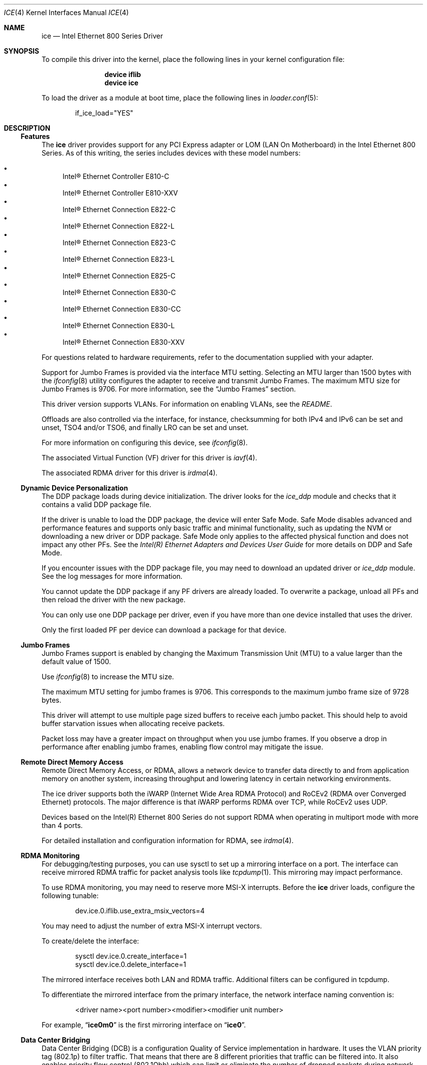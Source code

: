 .\"-
.\" SPDX-License-Identifier: BSD-3-Clause
.\"
.\" Copyright (c) 2019-2020, Intel Corporation
.\" All rights reserved.
.\"
.\" Redistribution and use in source and binary forms of the Software, with or
.\" without modification, are permitted provided that the following conditions
.\" are met:
.\" 1. Redistributions of source code must retain the above copyright notice,
.\"    this list of conditions and the following disclaimer.
.\"
.\" 2. Redistributions in binary form must reproduce the above copyright notice,
.\"    this list of conditions and the following disclaimer in the documentation
.\"    and/or other materials provided with the distribution.
.\"
.\" 3. Neither the name of the Intel Corporation nor the names of its
.\"    contributors may be used to endorse or promote products derived from
.\"    this Software without specific prior written permission.
.\"
.\" THIS SOFTWARE IS PROVIDED BY THE COPYRIGHT HOLDERS AND CONTRIBUTORS "AS IS"
.\" AND ANY EXPRESS OR IMPLIED WARRANTIES, INCLUDING, BUT NOT LIMITED TO, THE
.\" IMPLIED WARRANTIES OF MERCHANTABILITY AND FITNESS FOR A PARTICULAR PURPOSE
.\" ARE DISCLAIMED. IN NO EVENT SHALL THE COPYRIGHT OWNER OR CONTRIBUTORS BE
.\" LIABLE FOR ANY DIRECT, INDIRECT, INCIDENTAL, SPECIAL, EXEMPLARY, OR
.\" CONSEQUENTIAL DAMAGES (INCLUDING, BUT NOT LIMITED TO, PROCUREMENT OF
.\" SUBSTITUTE GOODS OR SERVICES; LOSS OF USE, DATA, OR PROFITS; OR BUSINESS
.\" INTERRUPTION) HOWEVER CAUSED AND ON ANY THEORY OF LIABILITY, WHETHER IN
.\" CONTRACT, STRICT LIABILITY, OR TORT (INCLUDING NEGLIGENCE OR OTHERWISE)
.\" ARISING IN ANY WAY OUT OF THE USE OF THIS SOFTWARE, EVEN IF ADVISED OF THE
.\" POSSIBILITY OF SUCH DAMAGE.
.\"
.\" * Other names and brands may be claimed as the property of others.
.\"
.Dd May 20, 2024
.Dt ICE 4
.Os
.Sh NAME
.Nm ice
.Nd "Intel Ethernet 800 Series Driver"
.Sh SYNOPSIS
To compile this driver into the kernel, place the following lines in your
kernel configuration file:
.Bd -ragged -offset indent
.Cd device iflib
.Cd device ice
.Ed
.Pp
To load the driver as a module at boot time, place the following lines in
.Xr loader.conf 5 :
.Bd -literal -offset indent
if_ice_load="YES"
.Ed
.Sh DESCRIPTION
.Ss Features
The
.Nm
driver provides support for any PCI Express adapter or LOM
(LAN On Motherboard)
in the Intel Ethernet 800 Series.
As of this writing, the series includes devices with these model numbers:
.Pp
.Bl -bullet -compact
.It
Intel\(rg Ethernet Controller E810\-C
.It
Intel\(rg Ethernet Controller E810\-XXV
.It
Intel\(rg Ethernet Connection E822\-C
.It
Intel\(rg Ethernet Connection E822\-L
.It
Intel\(rg Ethernet Connection E823\-C
.It
Intel\(rg Ethernet Connection E823\-L
.It
Intel\(rg Ethernet Connection E825\-C
.It
Intel\(rg Ethernet Connection E830\-C
.It
Intel\(rg Ethernet Connection E830\-CC
.It
Intel\(rg Ethernet Connection E830\-L
.It
Intel\(rg Ethernet Connection E830\-XXV
.El
.Pp
For questions related to hardware requirements, refer to the documentation
supplied with your adapter.
.Pp
Support for Jumbo Frames is provided via the interface MTU setting.
Selecting an MTU larger than 1500 bytes with the
.Xr ifconfig 8
utility configures the adapter to receive and transmit Jumbo Frames.
The maximum MTU size for Jumbo Frames is 9706.
For more information, see the
.Sx Jumbo Frames
section.
.Pp
This driver version supports VLANs.
For information on enabling VLANs, see the
.Pa README .
.Pp
Offloads are also controlled via the interface, for instance, checksumming for
both IPv4 and IPv6 can be set and unset, TSO4 and/or TSO6, and finally LRO can
be set and unset.
.Pp
For more information on configuring this device, see
.Xr ifconfig 8 .
.Pp
The associated Virtual Function (VF) driver for this driver is
.Xr iavf 4 .
.Pp
The associated RDMA driver for this driver is
.Xr irdma 4 .
.Ss Dynamic Device Personalization
The DDP package loads during device initialization.
The driver looks for the
.Em ice_ddp
module and checks that it contains a valid DDP package file.
.Pp
If the driver is unable to load the DDP package, the device will enter Safe
Mode.
Safe Mode disables advanced and performance features and supports only
basic traffic and minimal functionality, such as updating the NVM or
downloading a new driver or DDP package.
Safe Mode only applies to the affected physical function and does not impact
any other PFs.
See the
.Em Intel(R) Ethernet Adapters and Devices User Guide
for more details on DDP and Safe Mode.
.Pp
If you encounter issues with the DDP package file, you may need to download
an updated driver or
.Em ice_ddp
module.
See the log messages for more information.
.Pp
You cannot update the DDP package if any PF drivers are already loaded.
To overwrite a package, unload all PFs and then reload the driver with the
new package.
.Pp
You can only use one DDP package per driver, even if you have more than one
device installed that uses the driver.
.Pp
Only the first loaded PF per device can download a package for that device.
.Ss Jumbo Frames
Jumbo Frames support is enabled by changing the Maximum Transmission Unit (MTU)
to a value larger than the default value of 1500.
.Pp
Use
.Xr ifconfig 8
to increase the MTU size.
.Pp
The maximum MTU setting for jumbo frames is 9706.
This corresponds to the maximum jumbo frame size of 9728 bytes.
.Pp
This driver will attempt to use multiple page sized buffers to receive
each jumbo packet.
This should help to avoid buffer starvation issues when allocating receive
packets.
.Pp
Packet loss may have a greater impact on throughput when you use jumbo
frames.
If you observe a drop in performance after enabling jumbo frames, enabling
flow control may mitigate the issue.
.Ss Remote Direct Memory Access
Remote Direct Memory Access, or RDMA, allows a network device to transfer data
directly to and from application memory on another system, increasing
throughput and lowering latency in certain networking environments.
.Pp
The ice driver supports both the iWARP (Internet Wide Area RDMA Protocol) and
RoCEv2 (RDMA over Converged Ethernet) protocols.
The major difference is that iWARP performs RDMA over TCP, while RoCEv2 uses
UDP.
.Pp
Devices based on the Intel(R) Ethernet 800 Series do not support RDMA when
operating in multiport mode with more than 4 ports.
.Pp
For detailed installation and configuration information for RDMA, see
.Xr irdma 4 .
.Ss RDMA Monitoring
For debugging/testing purposes, you can use sysctl to set up a mirroring
interface on a port.
The interface can receive mirrored RDMA traffic for packet
analysis tools like
.Xr tcpdump 1 .
This mirroring may impact performance.
.Pp
To use RDMA monitoring, you may need to reserve more MSI\-X interrupts.
Before the
.Nm
driver loads, configure the following tunable:
.Bd -literal -offset indent
dev.ice.0.iflib.use_extra_msix_vectors=4
.Ed
.Pp
You may need to adjust the number of extra MSI\-X interrupt vectors.
.Pp
To create/delete the interface:
.Bd -literal -offset indent
sysctl dev.ice.0.create_interface=1
sysctl dev.ice.0.delete_interface=1
.Ed
.Pp
The mirrored interface receives both LAN and RDMA traffic.
Additional filters can be configured in tcpdump.
.Pp
To differentiate the mirrored interface from the primary interface, the network
interface naming convention is:
.Bd -literal -offset indent
<driver name><port number><modifier><modifier unit number>
.Ed
.Pp
For example,
.Dq Li ice0m0
is the first mirroring interface on
.Dq Li ice0 .
.Ss Data Center Bridging
Data Center Bridging (DCB) is a configuration Quality of Service
implementation in hardware.
It uses the VLAN priority tag (802.1p) to filter traffic.
That means that there are 8 different priorities that traffic can be filtered
into.
It also enables priority flow control (802.1Qbb) which can limit or eliminate
the number of dropped packets during network stress.
Bandwidth can be allocated to each of these priorities, which is enforced at
the hardware level (802.1Qaz).
.Pp
DCB is normally configured on the network using the DCBX protocol (802.1Qaz), a
specialization of LLDP (802.1AB). The
.Nm
driver supports the following mutually exclusive variants of DCBX support:
.Bl -bullet -compact
.It
Firmware\-based LLDP Agent
.It
Software\-based LLDP Agent
.El
.Pp
In firmware\-based mode, firmware intercepts all LLDP traffic and handles DCBX
negotiation transparently for the user.
In this mode, the adapter operates in
.Dq willing
DCBX mode, receiving DCB settings from the link partner (typically a
switch).
The local user can only query the negotiated DCB configuration.
For information on configuring DCBX parameters on a switch, please consult the
switch manufacturer\(aqs documentation.
.Pp
In software\-based mode, LLDP traffic is forwarded to the network stack and user
space, where a software agent can handle it.
In this mode, the adapter can operate in
.Dq nonwilling
DCBX mode and DCB configuration can be both queried and set locally.
This mode requires the FW\-based LLDP Agent to be disabled.
.Pp
Firmware\-based mode and software\-based mode are controlled by the
.Dq fw_lldp_agent
sysctl.
Refer to the Firmware Link Layer Discovery Protocol Agent section for more
information.
.Pp
Link\-level flow control and priority flow control are mutually exclusive.
The ice driver will disable link flow control when priority flow control
is enabled on any traffic class (TC).
It will disable priority flow control when link flow control is enabled.
.Pp
To enable/disable priority flow control in software\-based DCBX mode:
.Bd -literal -offset indent
sysctl dev.ice.<interface #>.pfc=1 (or 0 to disable)
.Ed
.Pp
Enhanced Transmission Selection (ETS) allows you to assign bandwidth to certain
TCs, to help ensure traffic reliability.
To view the assigned ETS configuration, use the following:
.Bd -literal -offset indent
sysctl dev.ice.<interface #>.ets_min_rate
.Ed
.Pp
To set the minimum ETS bandwidth per TC, separate the values by commas.
All values must add up to 100.
For example, to set all TCs to a minimum bandwidth of 10% and TC 7 to 30%,
use the following:
.Bd -literal -offset indent
sysctl dev.ice.<interface #>.ets_min_rate=10,10,10,10,10,10,10,30
.Ed
.Pp
To set the User Priority (UP) to a TC mapping for a port, separate the values
by commas.
For example, to map UP 0 and 1 to TC 0, UP 2 and 3 to TC 1, UP 4 and
5 to TC 2, and UP 6 and 7 to TC 3, use the following:
.Bd -literal -offset indent
sysctl dev.ice.<interface #>.up2tc_map=0,0,1,1,2,2,3,3
.Ed
.Ss L3 QoS mode
The
.Nm
driver supports setting DSCP\-based Layer 3 Quality of Service (L3 QoS)
in the PF driver.
The driver initializes in L2 QoS mode by default; L3 QoS is disabled by
default.
Use the following sysctl to enable or disable L3 QoS:
.Bd -literal -offset indent
sysctl dev.ice.<interface #>.pfc_mode=1 (or 0 to disable)
.Ed
.Pp
If you disable L3 QoS mode, it returns to L2 QoS mode.
.Pp
To map a DSCP value to a traffic class, separate the values by commas.
For example, to map DSCPs 0\-3 and DSCP 8 to DCB TCs 0\-3 and 4, respectively:
.Bd -literal -offset indent
sysctl dev.ice.<interface #>.dscp2tc_map.0\-7=0,1,2,3,0,0,0,0
sysctl dev.ice.<interface #>.dscp2tc_map.8\-15=4,0,0,0,0,0,0,0
.Ed
.Pp
To change the DSCP mapping back to the default traffic class, set all the
values back to 0.
.Pp
To view the currently configured mappings, use the following:
.Bd -literal -offset indent
sysctl dev.ice.<interface #>.dscp2tc_map
.Ed
.Pp
L3 QoS mode is not available when FW\-LLDP is enabled.
.Pp
You also cannot enable FW\-LLDP if L3 QoS mode is active.
.Pp
Disable FW\-LLDP before switching to L3 QoS mode.
.Pp
Refer to the
.Sx Firmware Link Layer Discovery Protocol Agent
section in this README for more information on disabling FW\-LLDP.
.Ss Firmware Link Layer Discovery Protocol Agent
Use sysctl to change FW\-LLDP settings.
The FW\-LLDP setting is per port and persists across boots.
.Pp
To enable the FW\-LLDP Agent:
.Bd -literal -offset indent
sysctl dev.ice.<interface #>.fw_lldp_agent=1
.Ed
.Pp
To disable LLDP:
.Bd -literal -offset indent
sysctl dev.ice.<interface #>.fw_lldp_agent=0
.Ed
.Pp
To check the current LLDP setting:
.Bd -literal -offset indent
sysctl dev.ice.<interface #>.fw_lldp_agent
.Ed
.Pp
You must enable the UEFI HII LLDP Agent attribute for this setting
to take effect.
If the
.Dq LLDP AGENT
attribute is set to disabled, you cannot enable it from the OS.
.Ss Link\-Level Flow Control (LFC)
Ethernet Flow Control (IEEE 802.3x) can be configured with sysctl to enable
receiving and transmitting pause frames for
.Nm .
When transmit is enabled, pause frames are generated when the receive packet
buffer crosses a predefined threshold.
When receive is enabled, the transmit unit will halt for the time delay
specified when a pause frame is received.
.Pp
Flow Control is disabled by default.
.Pp
Use sysctl to change the flow control settings for a single interface without
reloading the driver.
.Pp
The available values for flow control are:
.Bd -literal -offset indent
0 = Disable flow control
1 = Enable Rx pause
2 = Enable Tx pause
3 = Enable Rx and Tx pause
.Ed
.Pp
The
.Nm
driver requires flow control on both the port and link partner.
If flow control is disabled on one of the sides, the port may appear to
hang on heavy traffic.
.Pp
For more information on priority flow control, refer to the
.Sx Data Center Bridging
section.
.Pp
The VF driver does not have access to flow control.
It must be managed from the host side.
.Ss Forward Error Correction
Forward Error Correction (FEC) improves link stability but increases latency.
Many high quality optics, direct attach cables, and backplane channels can
provide a stable link without FEC.
.Pp
For devices to benefit from this feature, link partners must have FEC enabled.
.Pp
If you enable the sysctl
.Em allow_no_fec_modules_in_auto
Auto FEC negotiation will include
.Dq No FEC
in case your link partner does not have FEC enabled or is not FEC capable:
.Bd -literal -offset indent
sysctl dev.ice.<interface #>.allow_no_fec_modules_in_auto=1
.Ed
.Pp
NOTE: This flag is currently not supported on the Intel(R) Ethernet 830 Series.
.Pp
To show the current FEC settings that are negotiated on the link:
.Bd -literal -offset indent
sysctl dev.ice.<interface #>.negotiated_fec
.Ed
.Pp
To view or set the FEC setting that was requested on the link:
.Bd -literal -offset indent
sysctl dev.ice.<interface #>.requested_fec
.Ed
.Pp
To see the valid FEC modes for the link:
.Bd -literal -offset indent
sysctl \-d dev.ice.<interface #>.requested_fec
.Ed
.Ss Speed and Duplex Configuration
You cannot set duplex or autonegotiation settings.
.Pp
To have your device change the speeds it will use in auto-negotiation or
force link with:
.Bd -literal -offset indent
sysctl dev.ice.<interface #>.advertise_speed=<mask>
.Ed
.Pp
Supported speeds will vary by device.
Depending on the speeds your device supports, valid bits used in a speed mask
could include:
.Bd -literal -offset indent
0x0 \- Auto
0x2 \- 100 Mbps
0x4 \- 1 Gbps
0x8 \- 2.5 Gbps
0x10 \- 5 Gbps
0x20 \- 10 Gbps
0x80 \- 25 Gbps
0x100 \- 40 Gbps
0x200 \- 50 Gbps
0x400 \- 100 Gbps
0x800 \- 200 Gbps
.Ed
.Ss Disabling physical link when the interface is brought down
When the
.Em link_active_on_if_down
sysctl flag is set to
.Dq 0 ,
the port\(aqs link will go down when the interface is brought down.
By default, link will stay up.
.Pp
To disable link when the interface is down:
.Bd -literal -offset indent
sysctl dev.ice.<interface #>.link_active_on_if_down=0
.Ed
.Ss Firmware Logging
The
.Nm
driver allows for the generation of firmware logs for supported categories of
events, to help debug issues with Customer Support.
Refer to the Intel(R) Ethernet Adapters and Devices User Guide for
an overview of this feature and additional tips.
.Pp
At a high level, to capture a firmware log:
.Bl -enum -offset -compact
.It
Set the configuration for the firmware log.
.It
Perform the necessary steps to generate the issue you are trying to debug.
.It
Capture the firmware log.
.It
Stop capturing the firmware log.
.It
Reset your firmware log settings as needed.
.It
Work with Customer Support to debug the issue.
.El
.Pp
NOTE: Firmware logs are generated in a binary format and must be decoded by
Customer Support.
Information collected is related only to firmware and hardware for debug
purposes.
.Pp
Once the driver is loaded, it will create the fw_log sysctl node under the
debug section of the driver\(aqs sysctl list.
The driver groups these events into
categories, called
.Dq modules .
Supported modules include:
.Pp
.Bl -tag -offset indent -compact -width "task_dispatch"
.It general
General (Bit 0)
.It ctrl
Control (Bit 1)
.It link
Link Management (Bit 2)
.It link_topo
Link Topology Detection (Bit 3)
.It dnl
Link Control Technology (Bit 4)
.It i2c
I2C (Bit 5)
.It sdp
SDP (Bit 6)
.It mdio
MDIO (Bit 7)
.It adminq
Admin Queue (Bit 8)
.It hdma
Host DMA (Bit 9)
.It lldp
LLDP (Bit 10)
.It dcbx
DCBx (Bit 11)
.It dcb
DCB (Bit 12)
.It xlr
XLR (function\-level resets; Bit 13)
.It nvm
NVM (Bit 14)
.It auth
Authentication (Bit 15)
.It vpd
Vital Product Data (Bit 16)
.It iosf
Intel On\-Chip System Fabric (Bit 17)
.It parser
Parser (Bit 18)
.It sw
Switch (Bit 19)
.It scheduler
Scheduler (Bit 20)
.It txq
TX Queue Management (Bit 21)
.It acl
ACL (Access Control List; Bit 22)
.It post
Post (Bit 23)
.It watchdog
Watchdog (Bit 24)
.It task_dispatch
Task Dispatcher (Bit 25)
.It mng
Manageability (Bit 26)
.It synce
SyncE (Bit 27)
.It health
Health (Bit 28)
.It tsdrv
Time Sync (Bit 29)
.It pfreg
PF Registration (Bit 30)
.It mdlver
Module Version (Bit 31)
.El
.Pp
You can change the verbosity level of the firmware logs.
You can set only one log level per module, and each level includes the
verbosity levels lower than it.
For instance, setting the level to
.Dq normal
will also log warning and error messages.
Available verbosity levels are:
.Pp
.Bl -item -offset indent -compact
.It
0 = none
.It
1 = error
.It
2 = warning
.It
3 = normal
.It
4 = verbose
.El
.Pp
To set the desired verbosity level for a module, use the following sysctl
command and then register it:
.Bd -literal -offset indent
sysctl dev.ice.<interface #>.debug.fw_log.severity.<module>=<level>
.Ed
.Pp
For example:
.Bd -literal -offset indent
sysctl dev.ice.0.debug.fw_log.severity.link=1
sysctl dev.ice.0.debug.fw_log.severity.link_topo=2
sysctl dev.ice.0.debug.fw_log.register=1
.Ed
.Pp
To log firmware messages after booting, but before the driver initializes, use
.Xr kenv 1
to set the tunable.
The
.Em on_load
setting tells the device to register the variable as soon as possible during
driver load.
For example:
.Bd -literal -offset indent
kenv dev.ice.0.debug.fw_log.severity.link=1
kenv dev.ice.0.debug.fw_log.severity.link_topo=2
kenv dev.ice.0.debug.fw_log.on_load=1
.Ed
.Pp
To view the firmware logs and redirect them to a file, use the following
command:
.Bd -literal -offset indent
dmesg > log_output
.Ed
.Pp
NOTE: Logging a large number of modules or too high of a verbosity level will
add extraneous messages to dmesg and could hinder debug efforts.
.Ss Additional Utilities
There are additional tools available from Intel to help configure and update
the adapters covered by this driver.
These tools can be downloaded directly from Intel at
.Lk https://downloadcenter.intel.com ,
by searching for their names:
.Bl -bullet
.It
To change the behavior of the QSFP28 ports on E810-C adapters, use the Intel
.Em Ethernet Port Configuration Tool - FreeBSD .
.It
To update the firmware on an adapter, use the Intel
.Em Non-Volatile Memory (NVM) Update Utility for Intel Ethernet Network Adapters E810 series - FreeBSD
.El
.Sh HARDWARE
The
.Nm
driver supports the Intel Ethernet 800 series.
Some adapters in this series with SFP28/QSFP28 cages
have firmware that requires that Intel qualified modules are used; these
qualified modules are listed below.
This qualification check cannot be disabled by the driver.
.Pp
The
.Nm
driver supports 100Gb Ethernet adapters with these QSFP28 modules:
.Pp
.Bl -bullet -compact
.It
Intel\(rg 100G QSFP28 100GBASE-SR4   E100GQSFPSR28SRX
.It
Intel\(rg 100G QSFP28 100GBASE-SR4   SPTMBP1PMCDF
.It
Intel\(rg 100G QSFP28 100GBASE-CWDM4 SPTSBP3CLCCO
.It
Intel\(rg 100G QSFP28 100GBASE-DR    SPTSLP2SLCDF
.El
.Pp
The
.Nm
driver supports 25Gb and 10Gb Ethernet adapters with these SFP28 modules:
.Pp
.Bl -bullet -compact
.It
Intel\(rg 10G/25G SFP28 25GBASE-SR E25GSFP28SR
.It
Intel\(rg     25G SFP28 25GBASE-SR E25GSFP28SRX (Extended Temp)
.It
Intel\(rg     25G SFP28 25GBASE-LR E25GSFP28LRX (Extended Temp)
.El
.Pp
The
.Nm
driver supports 10Gb and 1Gb Ethernet adapters with these SFP+ modules:
.Pp
.Bl -bullet -compact
.It
Intel\(rg 1G/10G SFP+ 10GBASE-SR E10GSFPSR
.It
Intel\(rg 1G/10G SFP+ 10GBASE-SR E10GSFPSRG1P5
.It
Intel\(rg 1G/10G SFP+ 10GBASE-SR E10GSFPSRG2P5
.It
Intel\(rg    10G SFP+ 10GBASE-SR E10GSFPSRX (Extended Temp)
.It
Intel\(rg 1G/10G SFP+ 10GBASE-LR E10GSFPLR
.El
.Pp
Note that adapters also support all passive and active
limiting direct attach cables that comply with SFF-8431 v4.1 and
SFF-8472 v10.4 specifications.
.Pp
This is not an exhaustive list; please consult product documentation for an
up-to-date list of supported media.
.Ss Fiber optics and auto\-negotiation
Modules based on 100GBASE\-SR4, active optical cable (AOC), and active copper
cable (ACC) do not support auto\-negotiation per the IEEE specification.
To obtain link with these modules, auto\-negotiation must be turned off on the
link partner\(aqs switch ports.
.Sh LOADER TUNABLES
Tunables can be set at the
.Xr loader 8
prompt before booting the kernel or stored in
.Xr loader.conf 5 .
See the
.Xr iflib 4
man page for more information on using iflib sysctl variables as tunables.
.Bl -tag -width indent
.It Va hw.ice.enable_health_events
Set to 1 to enable firmware health event reporting across all devices.
Enabled by default.
.Pp
If enabled, when the driver receives a firmware health event message, it will
print out a description of the event to the kernel message buffer and if
applicable, possible actions to take to remedy it.
.It Va hw.ice.irdma
Set to 1 to enable the RDMA client interface, required by the
.Xr irdma 4
driver.
Enabled by default.
.It Va hw.ice.rdma_max_msix
Set the maximum number of per-device MSI-X vectors that are allocated for use
by the
.Xr irdma 4
driver.
Set to 64 by default.
.It Va hw.ice.debug.enable_tx_fc_filter
Set to 1 to enable the TX Flow Control filter across all devices.
Enabled by default.
.Pp
If enabled, the hardware will drop any transmitted Ethertype 0x8808 control
frames that do not originate from the hardware.
.It Va hw.ice.debug.enable_tx_lldp_filter
Set to 1 to enable the TX LLDP filter across all devices.
Enabled by default.
.Pp
If enabled, the hardware will drop any transmitted Ethertype 0x88cc LLDP frames
that do not originate from the hardware.
This must be disabled in order to use LLDP daemon software such as
.Xr lldpd 8 .
.It Va hw.ice.debug.ice_tx_balance_en
Set to 1 to allow the driver to use the 5-layer Tx Scheduler tree topology if
configured by the DDP package.
.Pp
Enabled by default.
.El
.Sh SYSCTL PROCEDURES
.Bl -tag -width indent
.It Va dev.ice.#.fc
Allows one to set the flow control value.
A value of 0 disables flow control, 3 enables full, 1 is RX, and 2 is
TX pause.
.It Va dev.ice.#.advertise_speed
Allows one to set advertised link speeds, this will then cause a link
renegotiation.
.It Va dev.ice.#.current_speed
This is a display of the current setting.
.It Va dev.ice.#.fw_version
Displays the current firmware and NVM versions of the adapter.
.It Va dev.ice.#.ddp_version
TBW
.It Va dev.ice.#.requested_fec
TBW
.It Va dev.ice.#.negotiated_fec
TBW
.It Va dev.ice.#.fw_lldp_agent
TBW
.It Va dev.ice.#.ets_min_rate
TBW
.It Va dev.ice.#.up2tc_map
TBW
.It Va dev.ice.#.pfc
TBW
.El
.Sh INTERRUPT STORMS
It is important to note that 100G operation can generate high
numbers of interrupts, often incorrectly being interpreted as
a storm condition in the kernel.
It is suggested that this be resolved by setting
.Va hw.intr_storm_threshold
to 0.
.Sh IOVCTL OPTIONS
The driver supports additional optional parameters for created VFs
(Virtual Functions) when using
.Xr iovctl 8 :
.Bl -tag -width indent
.It mac-addr Pq unicast-mac
Set the Ethernet MAC address that the VF will use.
If unspecified, the VF will use a randomly generated MAC address.
.It mac-anti-spoof Pq bool
Prevent the VF from sending Ethernet frames with a source address
that does not match its own.
.It allow-set-mac Pq bool
Allow the VF to set its own Ethernet MAC address
.It allow-promisc Pq bool
Allow the VF to inspect all of the traffic sent to the port.
.It num-queues Pq uint16_t
Specify the number of queues the VF will have.
By default, this is set to the number of MSI-X vectors supported by the VF
minus one.
.El
.Pp
An up to date list of parameters and their defaults can be found by using
.Xr iovctl 8
with the -S option.
.Sh SUPPORT
For general information and support,
go to the Intel support website at:
.Lk http://www.intel.com/support/ .
.Pp
If an issue is identified with this driver with a supported adapter,
email all the specific information related to the issue to
.Aq Mt freebsd@intel.com .
.Sh SEE ALSO
.Xr arp 4 ,
.Xr iflib 4 ,
.Xr netintro 4 ,
.Xr ng_ether 4 ,
.Xr vlan 4 ,
.Xr ifconfig 8
.Sh HISTORY
The
.Nm
device driver first appeared in
.Fx 12.2 .
.Sh AUTHORS
The
.Nm
driver was written by
.An Intel Corporation Aq Mt freebsd@intel.com .
